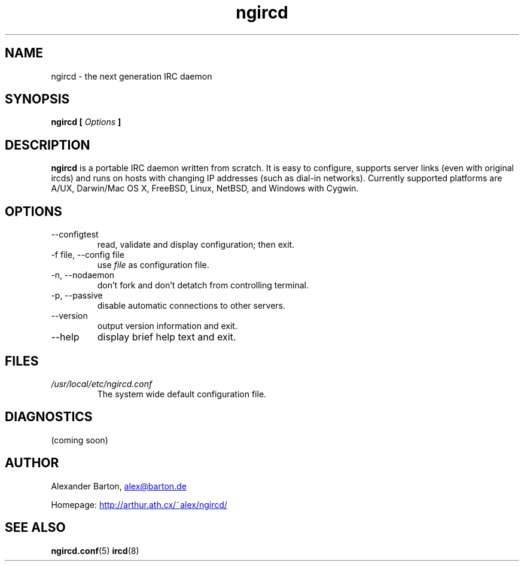 .\"
.\" $Id: ngircd.8,v 1.2 2002/04/02 20:19:22 alex Exp $
.\"
.TH ngircd 8 "March 2002" ngircd "ngIRCd Manual"
.SH NAME
ngircd \- the next generation IRC daemon
.SH SYNOPSIS
.B ngircd [
.I Options
.B ]
.SH DESCRIPTION
.B ngircd
is a portable IRC daemon written from scratch. It is easy to configure,
supports server links (even with original ircds) and runs on hosts with
changing IP addresses (such as dial-in networks). Currently supported
platforms are A/UX, Darwin/Mac OS X, FreeBSD, Linux, NetBSD, and Windows
with Cygwin.
.SH OPTIONS
.IP --configtest
read, validate and display configuration; then exit.
.IP "-f file, --config file"
use
.I file
as configuration file.
.IP "-n, --nodaemon"
don't fork and don't detatch from controlling terminal.
.IP "-p, --passive"
disable automatic connections to other servers.
.IP --version
output version information and exit.
.IP --help
display brief help text and exit.
.SH FILES
.I /usr/local/etc/ngircd.conf
.RS
The system wide default configuration file.
.SH DIAGNOSTICS
(coming soon)
.SH AUTHOR
Alexander Barton,
.UR mailto:alex@barton.de
alex@barton.de
.UE
.PP
Homepage:
.UR http://arthur.ath.cx/~alex/ngircd/
http://arthur.ath.cx/~alex/ngircd/
.UE
.SH "SEE ALSO"
.BR ngircd.conf (5)
.BR ircd (8)
.\"
.\" -eof-
